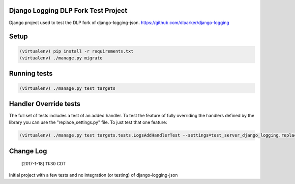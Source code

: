 .. role:: python(code)
    :language: python

Django Logging DLP Fork Test Project
====================================

Django project used to test the DLP fork of django-logging-json. https://github.com/dlparker/django-logging

Setup
============

.. code-block:: python

   (virtualenv) pip install -r requirements.txt
   (virtualenv) ./manage.py migrate


Running tests
=============

.. code-block:: python

   (virtualenv) ./manage.py test targets

Handler Override tests
======================

The full set of tests includes a test of an added handler. To test the feature
of fully overriding the handlers defined by the library you can use the "replace_settings.py" file. To just test that one feature:

.. code-block:: python

   (virtualenv) ./manage.py test targets.tests.LogsAddHandlerTest --settings=test_server_django_logging.replace_settings



Change Log
==================

       [2017-1-18] 11:30 CDT

Initial project with a few tests and no integration (or testing) of django-logging-json
